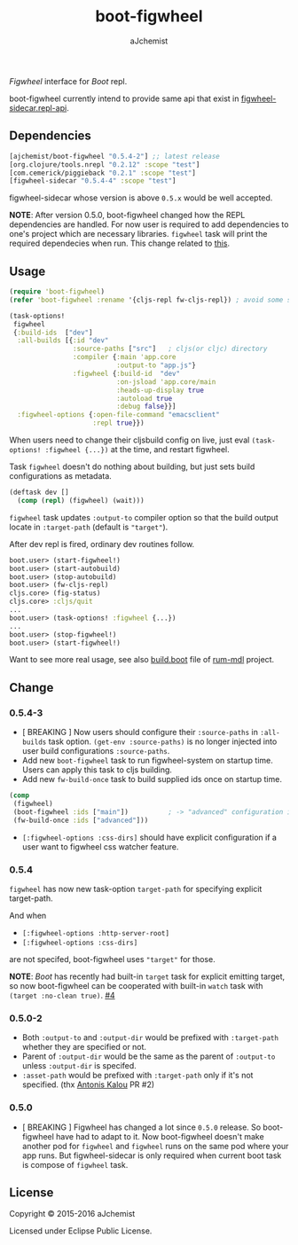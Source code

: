 #+STARTUP: content
#+TITLE: boot-figwheel
#+AUTHOR: aJchemist
#+UPDATE: Sun Apr 10 09:33:46 2016
#+LINK: Boot           https://github.com/boot-clj/boot
#+LINK: boot-cljs-repl https://github.com/adzerk-oss/boot-cljs-repl
#+LINK: Figwheel       https://github.com/bhauman/lein-figwheel

[[https://clojars.org/ajchemist/boot-figwheel][https://img.shields.io/clojars/v/ajchemist/boot-figwheel.svg]]
[[https://jarkeeper.com/ajchemist/boot-figwheel][https://jarkeeper.com/ajchemist/boot-figwheel/downloads.svg]]
[[https://jarkeeper.com/ajchemist/boot-figwheel][https://jarkeeper.com/ajchemist/boot-figwheel/status.svg]]

[[Figwheel]] interface for [[Boot]] repl.

boot-figwheel currently intend to provide same api that exist in [[https://github.com/bhauman/lein-figwheel/blob/master/sidecar/src/figwheel_sidecar/repl_api.clj][figwheel-sidecar.repl-api]].

** Dependencies

#+begin_src clojure
  [ajchemist/boot-figwheel "0.5.4-2"] ;; latest release
  [org.clojure/tools.nrepl "0.2.12" :scope "test"]
  [com.cemerick/piggieback "0.2.1" :scope "test"]
  [figwheel-sidecar "0.5.4-4" :scope "test"]
#+end_src

figwheel-sidecar whose version is above =0.5.x= would be well accepted.

*NOTE*: After version 0.5.0, boot-figwheel changed how the REPL dependencies are handled. For now user is required to add dependencies to one's project which are necessary libraries. =figwheel= task will print the required dependecies when run. This change related to [[https://github.com/adzerk-oss/boot-cljs-repl/commit/e05d587240a46067633362f8aa0164ea8ed61f52][this]].

** Usage

#+name: require
#+begin_src clojure
  (require 'boot-figwheel)
  (refer 'boot-figwheel :rename '{cljs-repl fw-cljs-repl}) ; avoid some symbols
#+end_src

#+begin_src clojure
  (task-options!
   figwheel
   {:build-ids  ["dev"]
    :all-builds [{:id "dev"
                  :source-paths ["src"]   ; cljs(or cljc) directory
                  :compiler {:main 'app.core
                             :output-to "app.js"}
                  :figwheel {:build-id  "dev"
                             :on-jsload 'app.core/main
                             :heads-up-display true
                             :autoload true
                             :debug false}}]
    :figwheel-options {:open-file-command "emacsclient"
                       :repl true}})
#+end_src

When users need to change their cljsbuild config on live, just eval =(task-options! :figwheel {...})= at the time, and restart figwheel.

Task =figwheel= doesn't do nothing about building, but just sets build configurations as metadata.

#+begin_src clojure
  (deftask dev []
    (comp (repl) (figwheel) (wait)))
#+end_src

=figwheel= task updates =:output-to= compiler option so that the build output locate in =:target-path= (default is ="target"=).

After dev repl is fired, ordinary dev routines follow.
#+begin_src clojure
  boot.user> (start-figwheel!)
  boot.user> (start-autobuild)
  boot.user> (stop-autobuild)
  boot.user> (fw-cljs-repl)
  cljs.core> (fig-status)
  cljs.core> :cljs/quit
  ...
  boot.user> (task-options! :figwheel {...})
  ...
  boot.user> (stop-figwheel!)
  boot.user> (start-figwheel!)
#+end_src

Want to see more real usage, see also [[https://github.com/aJchemist/rum-mdl/blob/master/build.boot][build.boot]] file of [[https://github.com/aJchemist/rum-mdl][rum-mdl]] project.

** Change
*** 0.5.4-3

- [ BREAKING ] Now users should configure their =:source-paths= in =:all-builds= task option. =(get-env :source-paths)= is no longer injected into user build configurations =:source-paths=.
- Add new =boot-figwheel= task to run figwheel-system on startup time. Users can apply this task to cljs building.
- Add new =fw-build-once= task to build supplied ids once on startup time.

#+begin_src clojure
  (comp
   (figwheel)
   (boot-figwheel :ids ["main"])          ; -> "advanced" configuration is out of autobuilder
   (fw-build-once :ids ["advanced"]))
#+end_src

- =[:figwheel-options :css-dirs]= should have explicit configuration if a user want to figwheel css watcher feature.

*** 0.5.4

=figwheel= has now new task-option =target-path= for specifying explicit target-path.

And when

- =[:figwheel-options :http-server-root]=
- =[:figwheel-options :css-dirs]=

are not specifed, boot-figwheel uses ="target"= for those.

*NOTE*: [[Boot]] has recently had built-in =target= task for explicit emitting target, so now boot-figwheel can be cooperated with built-in =watch= task with =(target :no-clean true)=. [[https://github.com/aJchemist/boot-figwheel/issues/4][#4]]

*** 0.5.0-2
- Both =:output-to= and =:output-dir= would be prefixed with =:target-path= whether they are specified or not.
- Parent of =:output-dir= would be the same as the parent of =:output-to= unless =:output-dir= is specifed.
- =:asset-path= would be prefixed with =:target-path= only if it's not specified. (thx [[https://github.com/kalouantonis][Antonis Kalou]] PR #2)

*** 0.5.0
- [ BREAKING ] Figwheel has changed a lot since =0.5.0= release. So boot-figwheel have had to adapt to it. Now boot-figwheel doesn't make another pod for =figwheel= and =figwheel= runs on the same pod where your app runs. But figwheel-sidecar is only required when current boot task is  compose of =figwheel= task.

** License

Copyright © 2015-2016 aJchemist

Licensed under Eclipse Public License.
